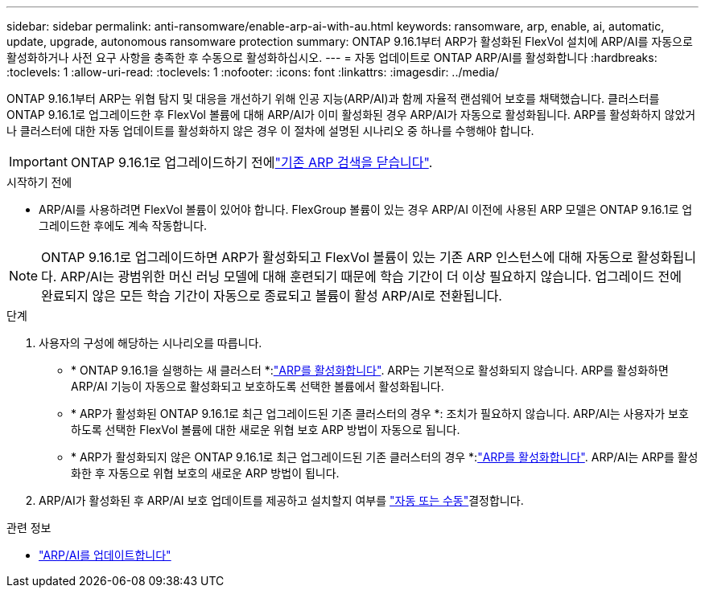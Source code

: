---
sidebar: sidebar 
permalink: anti-ransomware/enable-arp-ai-with-au.html 
keywords: ransomware, arp, enable, ai, automatic, update, upgrade, autonomous ransomware protection 
summary: ONTAP 9.16.1부터 ARP가 활성화된 FlexVol 설치에 ARP/AI를 자동으로 활성화하거나 사전 요구 사항을 충족한 후 수동으로 활성화하십시오. 
---
= 자동 업데이트로 ONTAP ARP/AI를 활성화합니다
:hardbreaks:
:toclevels: 1
:allow-uri-read: 
:toclevels: 1
:nofooter: 
:icons: font
:linkattrs: 
:imagesdir: ../media/


[role="lead"]
ONTAP 9.16.1부터 ARP는 위협 탐지 및 대응을 개선하기 위해 인공 지능(ARP/AI)과 함께 자율적 랜섬웨어 보호를 채택했습니다. 클러스터를 ONTAP 9.16.1로 업그레이드한 후 FlexVol 볼륨에 대해 ARP/AI가 이미 활성화된 경우 ARP/AI가 자동으로 활성화됩니다. ARP를 활성화하지 않았거나 클러스터에 대한 자동 업데이트를 활성화하지 않은 경우 이 절차에 설명된 시나리오 중 하나를 수행해야 합니다.


IMPORTANT: ONTAP 9.16.1로 업그레이드하기 전에link:../upgrade/arp-warning-clear.html["기존 ARP 검색을 닫습니다"].

.시작하기 전에
* ARP/AI를 사용하려면 FlexVol 볼륨이 있어야 합니다. FlexGroup 볼륨이 있는 경우 ARP/AI 이전에 사용된 ARP 모델은 ONTAP 9.16.1로 업그레이드한 후에도 계속 작동합니다.



NOTE: ONTAP 9.16.1로 업그레이드하면 ARP가 활성화되고 FlexVol 볼륨이 있는 기존 ARP 인스턴스에 대해 자동으로 활성화됩니다. ARP/AI는 광범위한 머신 러닝 모델에 대해 훈련되기 때문에 학습 기간이 더 이상 필요하지 않습니다. 업그레이드 전에 완료되지 않은 모든 학습 기간이 자동으로 종료되고 볼륨이 활성 ARP/AI로 전환됩니다.

.단계
. 사용자의 구성에 해당하는 시나리오를 따릅니다.
+
** * ONTAP 9.16.1을 실행하는 새 클러스터 *:link:enable-task.html["ARP를 활성화합니다"]. ARP는 기본적으로 활성화되지 않습니다. ARP를 활성화하면 ARP/AI 기능이 자동으로 활성화되고 보호하도록 선택한 볼륨에서 활성화됩니다.
** * ARP가 활성화된 ONTAP 9.16.1로 최근 업그레이드된 기존 클러스터의 경우 *: 조치가 필요하지 않습니다. ARP/AI는 사용자가 보호하도록 선택한 FlexVol 볼륨에 대한 새로운 위협 보호 ARP 방법이 자동으로 됩니다.
** * ARP가 활성화되지 않은 ONTAP 9.16.1로 최근 업그레이드된 기존 클러스터의 경우 *:link:enable-task.html["ARP를 활성화합니다"]. ARP/AI는 ARP를 활성화한 후 자동으로 위협 보호의 새로운 ARP 방법이 됩니다.


. ARP/AI가 활성화된 후 ARP/AI 보호 업데이트를 제공하고 설치할지 여부를 link:arp-ai-automatic-updates.html["자동 또는 수동"]결정합니다.


.관련 정보
* link:arp-ai-automatic-updates.html["ARP/AI를 업데이트합니다"]


